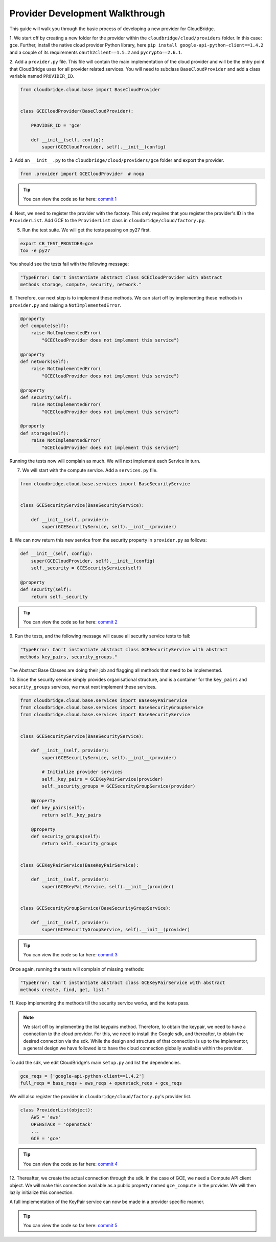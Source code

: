 Provider Development Walkthrough
================================
This guide will walk you through the basic process of developing a new provider
for CloudBridge.


1. We start off by creating a new folder for the provider within the
``cloudbridge/cloud/providers`` folder. In this case: ``gce``. Further, install
the native cloud provider Python library, here
``pip install google-api-python-client==1.4.2`` and a couple of its requirements
``oauth2client==1.5.2`` and ``pycrypto==2.6.1``.

2. Add a ``provider.py`` file. This file will contain the main implementation
of the cloud provider and will be the entry point that CloudBridge uses for all
provider related services. You will need to subclass ``BaseCloudProvider`` and
add a class variable named ``PROVIDER_ID``.

.. code-block:: python

    from cloudbridge.cloud.base import BaseCloudProvider


    class GCECloudProvider(BaseCloudProvider):

        PROVIDER_ID = 'gce'

        def __init__(self, config):
            super(GCECloudProvider, self).__init__(config)



3. Add an ``__init__.py`` to the ``cloudbridge/cloud/providers/gce`` folder
and export the provider.

.. code-block:: python

    from .provider import GCECloudProvider  # noqa

.. tip ::

   You can view the code so far here: `commit 1`_

4. Next, we need to register the provider with the factory.
This only requires that you register the provider's ID in the ``ProviderList``.
Add GCE to the ``ProviderList`` class in ``cloudbridge/cloud/factory.py``.


5. Run the test suite. We will get the tests passing on py27 first.

.. code-block:: bash

    export CB_TEST_PROVIDER=gce
    tox -e py27

You should see the tests fail with the following message:

.. code-block:: bash

    "TypeError: Can't instantiate abstract class GCECloudProvider with abstract
    methods storage, compute, security, network."

6. Therefore, our next step is to implement these methods. We can start off by
implementing these methods in ``provider.py`` and raising a
``NotImplementedError``.

.. code-block:: python

    @property
    def compute(self):
        raise NotImplementedError(
            "GCECloudProvider does not implement this service")

    @property
    def network(self):
        raise NotImplementedError(
            "GCECloudProvider does not implement this service")

    @property
    def security(self):
        raise NotImplementedError(
            "GCECloudProvider does not implement this service")

    @property
    def storage(self):
        raise NotImplementedError(
            "GCECloudProvider does not implement this service")


Running the tests now will complain as much. We will next implement each
Service in turn.


7. We will start with the compute service. Add a ``services.py`` file.

.. code-block:: python

    from cloudbridge.cloud.base.services import BaseSecurityService


    class GCESecurityService(BaseSecurityService):

        def __init__(self, provider):
            super(GCESecurityService, self).__init__(provider)


8. We can now return this new service from the security property in
``provider.py`` as follows:

.. code-block:: python

    def __init__(self, config):
        super(GCECloudProvider, self).__init__(config)
        self._security = GCESecurityService(self)

    @property
    def security(self):
        return self._security

.. tip ::

   You can view the code so far here: `commit 2`_

9. Run the tests, and the following message will cause all security service
tests to fail:

.. code-block:: bash

    "TypeError: Can't instantiate abstract class GCESecurityService with abstract
    methods key_pairs, security_groups."

The Abstract Base Classes are doing their job and flagging all methods that
need to be implemented.

10. Since the security service simply provides organisational structure, and is
a container for the ``key_pairs`` and ``security_groups`` services, we must
next implement these services.

.. code-block:: python

    from cloudbridge.cloud.base.services import BaseKeyPairService
    from cloudbridge.cloud.base.services import BaseSecurityGroupService
    from cloudbridge.cloud.base.services import BaseSecurityService


    class GCESecurityService(BaseSecurityService):

        def __init__(self, provider):
            super(GCESecurityService, self).__init__(provider)

            # Initialize provider services
            self._key_pairs = GCEKeyPairService(provider)
            self._security_groups = GCESecurityGroupService(provider)

        @property
        def key_pairs(self):
            return self._key_pairs

        @property
        def security_groups(self):
            return self._security_groups


    class GCEKeyPairService(BaseKeyPairService):

        def __init__(self, provider):
            super(GCEKeyPairService, self).__init__(provider)


    class GCESecurityGroupService(BaseSecurityGroupService):

        def __init__(self, provider):
            super(GCESecurityGroupService, self).__init__(provider)

.. tip ::

   You can view the code so far here: `commit 3`_


Once again, running the tests will complain of missing methods:

.. code-block:: bash

    "TypeError: Can't instantiate abstract class GCEKeyPairService with abstract
    methods create, find, get, list."

11. Keep implementing the methods till the security service works, and the
tests pass.

.. note ::

    We start off by implementing the list keypairs method. Therefore, to obtain
    the keypair, we need to have a connection to the cloud provider. For this,
    we need to install the Google sdk, and thereafter, to obtain the desired
    connection via the sdk. While the design and structure of that connection
    is up to the implementor, a general design we have followed is to have the
    cloud connection globally available within the provider.

To add the sdk, we edit CloudBridge's main ``setup.py`` and list the
dependencies.

.. code-block:: python

    gce_reqs = ['google-api-python-client==1.4.2']
    full_reqs = base_reqs + aws_reqs + openstack_reqs + gce_reqs

We will also register the provider in ``cloudbridge/cloud/factory.py``'s
provider list.

.. code-block:: python

    class ProviderList(object):
        AWS = 'aws'
        OPENSTACK = 'openstack'
        ...
        GCE = 'gce'

.. tip ::

   You can view the code so far here: `commit 4`_


12. Thereafter, we create the actual connection through the sdk. In the case of
GCE, we need a Compute API client object. We will make this connection
available as a public property named ``gce_compute`` in the provider. We will
then lazily initialize this connection.

A full implementation of the KeyPair service can now be made in a provider
specific manner.

.. tip ::

   You can view the code so far here: `commit 5`_



.. _commit 1: https://github.com/CloudVE/cloudbridge/commit/54c67e93a3cd9d51e7d2b1195ebf4e257d165297
.. _commit 2: https://github.com/CloudVE/cloudbridge/commit/82c0244aa4229ae0aecfe40d769eb93b06470dc7
.. _commit 3: https://github.com/CloudVE/cloudbridge/commit/e90a7f6885814a3477cd0b38398d62af64f91093
.. _commit 4: https://github.com/CloudVE/cloudbridge/commit/2d5c14166a538d320e54eed5bc3fa04997828715
.. _commit 5: https://github.com/CloudVE/cloudbridge/commit/98c9cf578b672867ee503027295f9d901411e496
